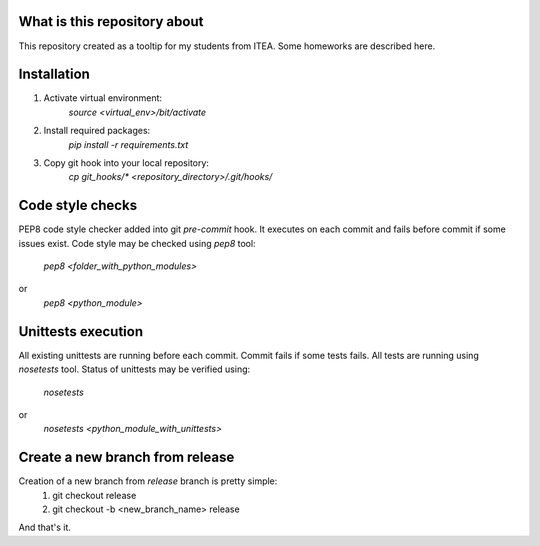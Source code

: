 What is this repository about
=============================

This repository created as a tooltip for my students from ITEA.
Some homeworks are described here.

Installation
============

1. Activate virtual environment:
    `source <virtual_env>/bit/activate`

2. Install required packages:
    `pip install -r requirements.txt`

3. Copy git hook into your local repository:
    `cp git_hooks/* <repository_directory>/.git/hooks/`


Code style checks
=================

PEP8 code style checker added into git `pre-commit` hook.
It executes on each commit and fails before commit if some issues exist.
Code style may be checked using `pep8` tool:
    `pep8 <folder_with_python_modules>`
or
    `pep8 <python_module>`


Unittests execution
===================

All existing unittests are running before each commit.
Commit fails if some tests fails. All tests are running using `nosetests` tool.
Status of unittests may be verified using:
    `nosetests`
or
    `nosetests <python_module_with_unittests>`


Create a new branch from release
================================

Creation of a new branch from `release` branch is pretty simple:
    1. git checkout release
    2. git checkout -b <new_branch_name> release

And that's it.
